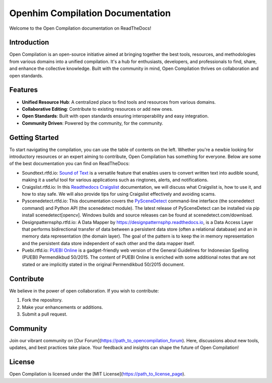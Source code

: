 Openhim Compilation Documentation
==============================

Welcome to the Open Compilation documentation on ReadTheDocs! 

Introduction
------------

Open Compilation is an open-source initiative aimed at bringing together the best tools, resources, and methodologies from various domains into a unified compilation. It's a hub for enthusiasts, developers, and professionals to find, share, and enhance the collective knowledge. Built with the community in mind, Open Compilation thrives on collaboration and open standards.

Features
--------

- **Unified Resource Hub**: A centralized place to find tools and resources from various domains.
- **Collaborative Editing**: Contribute to existing resources or add new ones.
- **Open Standards**: Built with open standards ensuring interoperability and easy integration.
- **Community Driven**: Powered by the community, for the community.

Getting Started
---------------

To start navigating the compilation, you can use the table of contents on the left. Whether you're a newbie looking for introductory resources or an expert aiming to contribute, Open Compilation has something for everyone. Below are some of the best documentation you can find on ReadTheDocs:

- Soundtext.rtfd.io: `Sound of Text <https://soundtext.readthedocs.io/>`_ is a versatile feature that enables users to convert written text into audible sound, making it a useful tool for various applications such as ringtones, alerts, and notifications. 
- Craigslist.rtfd.io: In this `Readthedocs Craigslist <https://craigslist.readthedocs.io/>`_ documentation, we will discuss what Craigslist is, how to use it, and how to stay safe. We will also provide tips for using Craigslist effectively and avoiding scams.
- Pyscenedetect.rtfd.io: This documentation covers the `PySceneDetect <https://pyscenedetect.readthedocs.io/>`_ command-line interface (the scenedetect command) and Python API (the scenedetect module). The latest release of PySceneDetect can be installed via pip install scenedetect[opencv]. Windows builds and source releases can be found at scenedetect.com/download. 
- Designpatternsphp.rtfd.io: A Data Mapper by `https://designpatternsphp.readthedocs.io <https://designpatternsphp.readthedocs.io/>`_, is a Data Access Layer that performs bidirectional transfer of data between a persistent data store (often a relational database) and an in memory data representation (the domain layer). The goal of the pattern is to keep the in memory representation and the persistent data store independent of each other and the data mapper itself. 
- Puebi.rtfd.io: `PUEBI Online <https://puebi.readthedocs.io/>`_ is a gadget-friendly web version of the General Guidelines for Indonesian Spelling (PUEBI) Permendikbud 50/2015. The content of PUEBI Online is enriched with some additional notes that are not stated or are implicitly stated in the original Permendikbud 50/2015 document.

Contribute
----------

We believe in the power of open collaboration. If you wish to contribute:

1. Fork the repository.
2. Make your enhancements or additions.
3. Submit a pull request.

Community
---------

Join our vibrant community on [Our Forum](https://path_to_opencompilation_forum). Here, discussions about new tools, updates, and best practices take place. Your feedback and insights can shape the future of Open Compilation!

License
-------

Open Compilation is licensed under the [MIT License](https://path_to_license_page).


